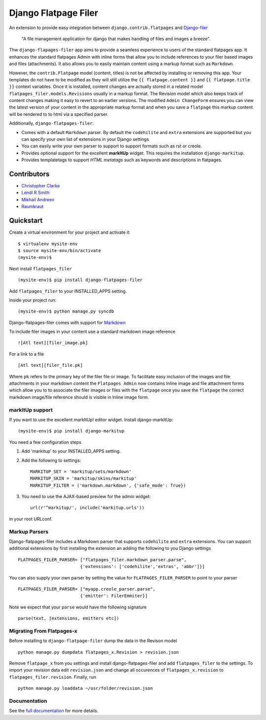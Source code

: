 ======================
Django Flatpage Filer
======================

.. image:: https://secure.travis-ci.org/chrisdev/django-flatpages-filer.png?branch=master
   :target: http://travis-ci.org/chrisdev/django-flatpages-filer
.. image:: https://coveralls.io/repos/chrisdev/django-flatpages-filer/badge.png?branch=master
   :target: https://coveralls.io/r/chrisdev/django-flatpages-filer

An extension to provide easy integration between ``django.contrib.flatpages`` 
and  `Django-filer`_ 

    "A file management application for django that makes handling of files 
    and images a breeze".

Thw ``django-flapages-filer`` app aims to provide a seamless experience 
to users of the
standard flatpages app. It enhances the standard flatpages Admin 
with inline forms that allow you to include references to your filer based 
images and files (attachments). It also allows you to easily maintain content 
using a markup format such as ``Markdown``.

However, the ``contrib.Flatpage`` model (content, titles) 
is not be affected by installing or removing this app.
Your templates do not have to be modified as they will
still utilize the  ``{{ flatpage.content }}`` and ``{{ flatpage.title }}``
context variables.  Once it is installed, content changes are actually 
stored in a related  model ``flatpages_filer.models.Revisions`` usually 
in a markup format. The Revision model which also keeps track of
content changes making it easy to revert to an earlier versions.
The modified ``Admin ChangeForm`` ensures you can view the latest 
version of your content in the appropriate markup format and when 
you save a ``flatpage`` this markup content  will be rendered to
to html via a  specified parser. 

Additionally, ``django-flatpages-filer``:

- Comes with a default ``Markdown`` parser. By default the
  ``codehilite`` and ``extra`` extensions are supported but you can specify 
  your own list of extensions in your Django settings

- You can easily write your own parser to support to support formats such as
  rst or creole.

- Provides optional support for the excellent **markItUp**  widget. 
  This requires the installation ``django-markitup``.

- Provides templatetags to support *HTML metatags* such as keywords and
  descriptions in flatpages.

.. _Django-filer: https://pypi.python.org/pypi/django-filer/

Contributors
============
* `Christopher Clarke <https://github.com/chrisdev>`_
* `Lendl R Smith <https://github.com/ilendl2>`_
* `Mikhail Andreev <https://github.com/adw0rd>`_
* `Raumkraut <https://github.com/Raumkraut>`_

Quickstart
===========
Create a virtual environment for your project and activate it::

    $ virtualenv mysite-env
    $ source mysite-env/bin/activate
    (mysite-env)$

Next install ``flatpages_filer`` ::

    (mysite-env)$ pip install django-flatpages-filer

Add ``flatpages_filer`` to your INSTALLED_APPS setting.

Inside your project run::

    (mysite-env)$ python manage.py syncdb 

Django-flatpages-filer comes with support for
`Markdown <http://daringfireball.net/projects/markdown/syntax/>`_

To include filer images in your content use a standard markdown image
reference ::

     ![Atl text][filer_image.pk]

For a link to a file ::

     [Atl text][filer_file.pk]
    
Where ``pk`` refers to the primary key of the filer file or image.
To facilitate easy inclusion of the images and file attachments in your markdown
content the ``Flatpages Admin`` now contains Inline image and file attachment
forms which allow you to to associate the filer images or files with 
the ``flatpage`` once you save the ``flatpage`` the correct markdown 
image/file reference should is visible in Inline image form.

markItUp support
------------------
If you want to use the excellent markItUp! editor widget. Install django-markItUp::

    (mysite-env)$ pip install django-markitup

You need a few configuration steps

1. Add 'markitup' to your INSTALLED_APPS setting.

2. Add the following to settings::

     MARKITUP_SET = 'markitup/sets/markdown'
     MARKITUP_SKIN = 'markitup/skins/markitup'
     MARKITUP_FILTER = ('markdown.markdown', {'safe_mode': True})

3. You need to use the AJAX-based preview for the admin widget::

     url(r'^markitup/', include('markitup.urls'))

in your root URLconf.


Markup Parsers
--------------
Django-flatpages-filer includes a Markdown parser that
supports  ``codehilite`` and ``extra`` extensions. You can 
support additional extensions by first installing the extension
an adding the following to you Django settings ::

    FLATPAGES_FILER_PARSER= ["flatpages_filer.markdown_parser.parse",
                            {'extensions': ['codehilite','extras', 'abbr']}]


You can also supply your own parser by setting the value for 
``FLATPAGES_FILER_PARSER`` to point to your parser ::

    FLATPAGES_FILER_PARSER= ["myapp.creole_parser.parse",
                            {'emitter': FilerEmmiter}]

Note we expect that your ``parse`` would have the following signature ::
    
    parse(text, [extensions, emitters etc])

Migrating From Flatpages-x
---------------------------
Before installing to ``django-flatpage-filer`` dump the data in the Revison
model ::

    python manage.py dumpdata flatpages_x.Revision > revision.json

Remove ``flatpage_x`` from you settings and install django-flatpages-filer and 
add ``flatpages_filer`` to the settings. To import your revision data edit
``revision.json`` and change all occurences of  ``flatpages_x.revision`` 
to ``flatpages_filer.revision``. Finally, run ::  

    python manage.py loaddata ~/usr/folder/revision.json


.. end-here

Documentation
--------------

See the `full documentation`_ for more details.

.. _full documentation: http://django-flatpages-filer.readthedocs.org/

